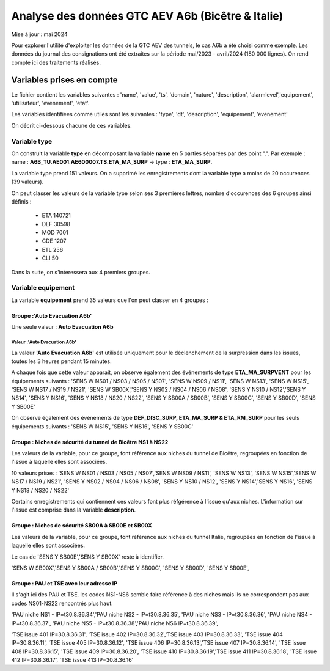 Analyse des données GTC AEV A6b (Bicêtre & Italie)
****************************************************
Mise à jour : mai 2024

Pour explorer l'utilité d'exploiter les données de la GTC AEV des tunnels, le cas A6b a été choisi comme exemple. 
Les données du journal des consignations ont été extraites sur la période mai/2023 - avril/2024 (180 000 lignes). 
On rend compte ici des traitements réalisés.

Variables prises en compte
==========================

Le fichier contient les variables suivantes :
'name', 'value', 'ts', 'domain', 'nature', 'description', 'alarmlevel','equipement', 'utilisateur', 'evenement', 'etat'.

Les variables identifiées comme utiles sont les suivantes :
'type', 'dt',  'description',    'equipement',   'evenement'

On décrit ci-dessous chacune de ces variables.

Variable type
--------------

On construit la variable **type** en décomposant la variable **name** en 5 parties séparées par des point ".". Par exemple :
name : **A6B_TU.AE001.AE600007.TS.ETA_MA_SURP** -> type : **ETA_MA_SURP**.

La variable type prend 151 valeurs.
On a supprimé les enregistrements dont la variable type a moins de 20 occurences (39 valeurs).

On peut classer les valeurs de la variable type selon ses 3 premières lettres, nombre d'occurences des 6 groupes ainsi définis :  

      * ETA    140721  
      * DEF     30598  
      * MOD      7001  
      * CDE      1207  
      * ETL       256  
      * CLI        50 

Dans la suite, on s'interessera aux 4 premiers groupes.

Variable equipement
-----------------------

La variable **equipement** prend 35 valeurs que l'on peut classer en 4 groupes :

Groupe :'Auto Evacuation A6b'
"""""""""""""""""""""""""""""""""""

Une seule valeur : **Auto Evacuation A6b**

Valeur :'Auto Evacuation A6b'
^^^^^^^^^^^^^^^^^^^^^^^^^^^^^^^^

La  valeur **'Auto Evacuation A6b'**  est utilisée uniquement pour le déclenchement de la surpression dans les issues, toutes les 3 heures pendant 15 minutes. 

A chaque fois que cette valeur apparait, on observe également des événements de type **ETA_MA_SURPVENT** 
pour les équipements suivants : 'SENS W NS01 / NS03 / NS05 / NS07',  'SENS W NS09 / NS11', 'SENS W NS13', 
'SENS W NS15', 'SENS W NS17 / NS19 / NS21',
'SENS W SB00X','SENS Y NS02 / NS04 / NS06 / NS08', 'SENS Y NS10 / NS12','SENS Y NS14', 'SENS Y NS16', 
'SENS Y NS18 / NS20 / NS22', 'SENS Y SB00A / SB00B', 'SENS Y SB00C', 'SENS Y SB00D', 'SENS Y SB00E'

On observe également des événements de type **DEF_DISC_SURP, ETA_MA_SURP & ETA_RM_SURP** pour les seuls équipements suivants :	
'SENS W NS15', 'SENS Y NS16',  'SENS Y SB00C'

Groupe : Niches de sécurité du tunnel de Bicêtre NS1 à NS22
""""""""""""""""""""""""""""""""""""""""""""""""""""""""""""

Les valeurs de la variable, pour ce groupe, font référence aux niches du tunnel de Bicêtre, regroupées en fonction de l'issue à laquelle elles sont associées.

10 valeurs prises :
'SENS W NS01 / NS03 / NS05 / NS07','SENS W NS09 / NS11', 'SENS W NS13', 'SENS W NS15','SENS W NS17 / NS19 / NS21', 
'SENS Y NS02 / NS04 / NS06 / NS08', 'SENS Y NS10 / NS12', 'SENS Y NS14','SENS Y NS16', 'SENS Y NS18 / NS20 / NS22'

Certains enregistrements qui contiennent ces valeurs font plus réfgérence à l'issue qu'aux niches. L'information sur l'issue est comprise dans la variable **description**.


Groupe : Niches de sécurité SB00A à SB00E et SB00X
""""""""""""""""""""""""""""""""""""""""""""""""""

Les valeurs de la variable, pour ce groupe, font référence aux niches du tunnel Italie, regroupées en fonction de l'issue à laquelle elles sont associées. 

Le cas de 'SENS Y SB00E','SENS Y SB00X' reste à identifier.

'SENS W SB00X','SENS Y SB00A / SB00B','SENS Y SB00C', 'SENS Y SB00D', 'SENS Y SB00E',

Groupe : PAU et TSE avec leur adresse IP
""""""""""""""""""""""""""""""""""""""""""""""""""

Il s'agit ici des PAU et TSE. les codes NS1-NS6 semble faire référence à des niches mais ils ne correspondent pas aux codes NS01-NS22 rencontrés plus haut.

'PAU niche NS1 - IP=\t30.8.36.34','PAU niche NS2 - IP=\t30.8.36.35', 'PAU niche NS3 - IP=\t30.8.36.36',
'PAU niche NS4 - IP=\t30.8.36.37', 'PAU niche NS5 - IP=\t30.8.36.38','PAU niche NS6 IP=\t30.8.36.39',

'TSE issue 401 IP=30.8.36.31', 'TSE issue 402 IP=30.8.36.32','TSE issue 403 IP=30.8.36.33', 'TSE issue 404 IP=30.8.36.11',
'TSE issue 405 IP=30.8.36.12', 'TSE issue 406 IP=30.8.36.13','TSE issue 407 IP=30.8.36.14', 'TSE issue 408 IP=30.8.36.15',
'TSE issue 409 IP=30.8.36.20', 'TSE issue 410 IP=30.8.36.19','TSE issue 411 IP=30.8.36.18', 'TSE issue 412 IP=30.8.36.17',
'TSE issue 413 IP=30.8.36.16'








